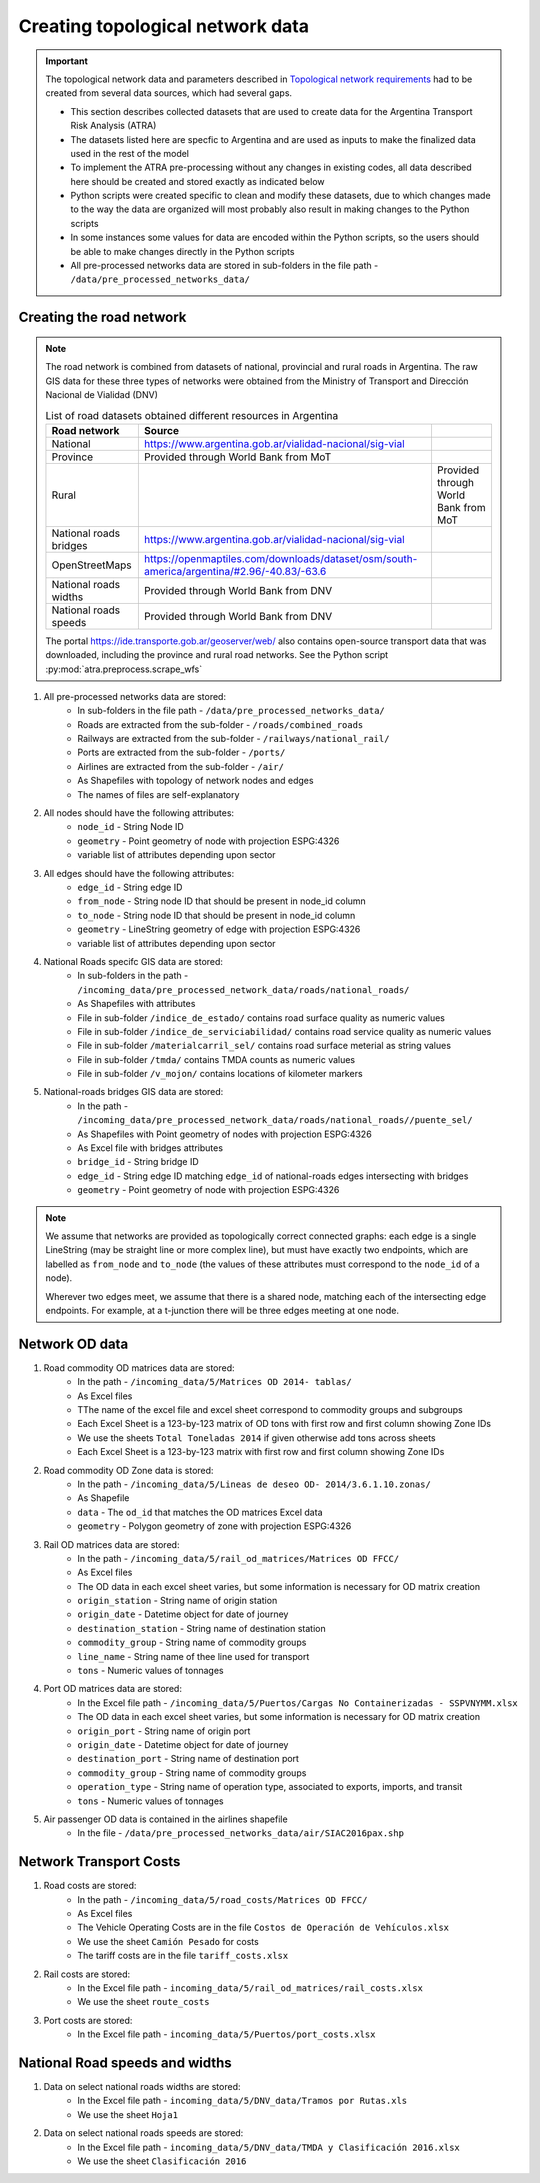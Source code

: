 =================================
Creating topological network data
=================================
.. Important::
    The topological network data and parameters described in `Topological network requirements <https://argentina-transport-risk-analysis.readthedocs.io/en/latest/parameters.html#topological-network-requirements>`_ had to be created from several data sources, which had several gaps.

    - This section describes collected datasets that are used to create data for the Argentina Transport Risk Analysis (ATRA)
    - The datasets listed here are specfic to Argentina and are used as inputs to make the finalized data used in the rest of the model
    - To implement the ATRA pre-processing without any changes in existing codes, all data described here should be created and stored exactly as indicated below
    - Python scripts were created specific to clean and modify these datasets, due to which changes made to the way the data are organized will most probably also result in making changes to the Python scripts
    - In some instances some values for data are encoded within the Python scripts, so the users should be able to make changes directly in the Python scripts
    - All pre-processed networks data are stored in sub-folders in the file path - ``/data/pre_processed_networks_data/``

Creating the road network
-------------------------
.. Note::
    The road network is combined from datasets of national, provincial and rural roads in Argentina. The raw GIS data for these three types of networks were obtained from the Ministry of Transport and Dirección Nacional de Vialidad (DNV)

    .. csv-table:: List of road datasets obtained different resources in Argentina
       :header: "Road network", "Source"

       "National", "https://www.argentina.gob.ar/vialidad-nacional/sig-vial"
       "Province", "Provided through World Bank from MoT"
       "Rural","", "Provided through World Bank from MoT"
       "National roads bridges","https://www.argentina.gob.ar/vialidad-nacional/sig-vial"
       "OpenStreetMaps", "https://openmaptiles.com/downloads/dataset/osm/south-america/argentina/#2.96/-40.83/-63.6"
       "National roads widths", "Provided through World Bank from DNV"
       "National roads speeds", "Provided through World Bank from DNV" 

    The portal https://ide.transporte.gob.ar/geoserver/web/ also contains open-source transport data that was downloaded, including the province and rural road networks. See the Python script :py:mod:`atra.preprocess.scrape_wfs` 

1. All pre-processed networks data are stored:
    - In sub-folders in the file path - ``/data/pre_processed_networks_data/``
    - Roads are extracted from the sub-folder - ``/roads/combined_roads``
    - Railways are extracted from the sub-folder - ``/railways/national_rail/``
    - Ports are extracted from the sub-folder - ``/ports/``
    - Airlines are extracted from the sub-folder - ``/air/``
    - As Shapefiles with topology of network nodes and edges
    - The names of files are self-explanatory
    
2. All nodes should have the following attributes:
    - ``node_id`` - String Node ID
    - ``geometry`` - Point geometry of node with projection ESPG:4326
    - variable list of attributes depending upon sector

3. All edges should have the following attributes:
    - ``edge_id`` - String edge ID
    - ``from_node`` - String node ID that should be present in node_id column
    - ``to_node`` - String node ID that should be present in node_id column
    - ``geometry`` - LineString geometry of edge with projection ESPG:4326
    - variable list of attributes depending upon sector

4. National Roads specifc GIS data are stored: 
    - In sub-folders in the path - ``/incoming_data/pre_processed_network_data/roads/national_roads/``
    - As Shapefiles with attributes
    - File in sub-folder ``/indice_de_estado/`` contains road surface quality as numeric values
    - File in sub-folder ``/indice_de_serviciabilidad/`` contains road service quality as numeric values
    - File in sub-folder ``/materialcarril_sel/`` contains road surface meterial as string values
    - File in sub-folder ``/tmda/`` contains TMDA counts as numeric values
    - File in sub-folder ``/v_mojon/`` contains locations of kilometer markers
    
5. National-roads bridges GIS data are stored:
    - In the path - ``/incoming_data/pre_processed_network_data/roads/national_roads//puente_sel/``
    - As Shapefiles with Point geometry of nodes with projection ESPG:4326
    - As Excel file with bridges attributes
    - ``bridge_id`` - String bridge ID
    - ``edge_id`` - String edge ID matching ``edge_id`` of national-roads edges intersecting with bridges
    - ``geometry`` - Point geometry of node with projection ESPG:4326

.. Note::
    We assume that networks are provided as topologically correct connected graphs: each edge
    is a single LineString (may be straight line or more complex line), but must have exactly
    two endpoints, which are labelled as ``from_node`` and ``to_node`` (the values of these
    attributes must correspond to the ``node_id`` of a node).

    Wherever two edges meet, we assume that there is a shared node, matching each of the intersecting edge endpoints. For example, at a t-junction there will be three edges meeting
    at one node.

Network OD data
---------------
1. Road commodity OD matrices data are stored:
    - In the path - ``/incoming_data/5/Matrices OD 2014- tablas/``
    - As Excel files
    - TThe name of the excel file and excel sheet correspond to commodity groups and subgroups
    - Each Excel Sheet is a 123-by-123 matrix of OD tons with first row and first column showing Zone IDs
    - We use the sheets ``Total Toneladas 2014`` if given otherwise add tons across sheets
    - Each Excel Sheet is a 123-by-123 matrix with first row and first column showing Zone IDs

2. Road commodity OD Zone data is stored:
    - In the path - ``/incoming_data/5/Lineas de deseo OD- 2014/3.6.1.10.zonas/``
    - As Shapefile
    - ``data`` - The ``od_id`` that matches the OD matrices Excel data
    - ``geometry`` - Polygon geometry of zone with projection ESPG:4326 

3. Rail OD matrices data are stored:
    - In the path - ``/incoming_data/5/rail_od_matrices/Matrices OD FFCC/``
    - As Excel files
    - The OD data in each excel sheet varies, but some information is necessary for OD matrix creation
    - ``origin_station`` - String name of origin station
    - ``origin_date`` - Datetime object for date of journey
    - ``destination_station`` - String name of destination station
    - ``commodity_group`` - String name of commodity groups
    - ``line_name`` - String name of thee line used for transport  
    - ``tons`` - Numeric values of tonnages

4. Port OD matrices data are stored:
    - In the Excel file path - ``/incoming_data/5/Puertos/Cargas No Containerizadas - SSPVNYMM.xlsx``
    - The OD data in each excel sheet varies, but some information is necessary for OD matrix creation
    - ``origin_port`` - String name of origin port
    - ``origin_date`` - Datetime object for date of journey
    - ``destination_port`` - String name of destination port
    - ``commodity_group`` - String name of commodity groups
    - ``operation_type`` - String name of operation type, associated to exports, imports, and transit
    - ``tons`` - Numeric values of tonnages

5. Air passenger OD data is contained in the airlines shapefile
    - In the file - ``/data/pre_processed_networks_data/air/SIAC2016pax.shp``


Network Transport Costs
-----------------------
1. Road costs are stored:
    - In the path - ``/incoming_data/5/road_costs/Matrices OD FFCC/``
    - As Excel files
    - The Vehicle Operating Costs are in the file ``Costos de Operación de Vehículos.xlsx``
    - We use the sheet ``Camión Pesado`` for costs
    - The tariff costs are in the file ``tariff_costs.xlsx``

2. Rail costs are stored:
    - In the Excel file path - ``incoming_data/5/rail_od_matrices/rail_costs.xlsx``
    - We use the sheet ``route_costs``

3. Port costs are stored:
    - In the Excel file path - ``incoming_data/5/Puertos/port_costs.xlsx``  

              
National Road speeds and widths
-------------------------------
1. Data on select national roads widths are stored:
    - In the Excel file path - ``incoming_data/5/DNV_data/Tramos por Rutas.xls``
    - We use the sheet ``Hoja1``

2. Data on select national roads speeds are stored:
    - In the Excel file path - ``incoming_data/5/DNV_data/TMDA y Clasificación 2016.xlsx`` 
    - We use the sheet ``Clasificación 2016``